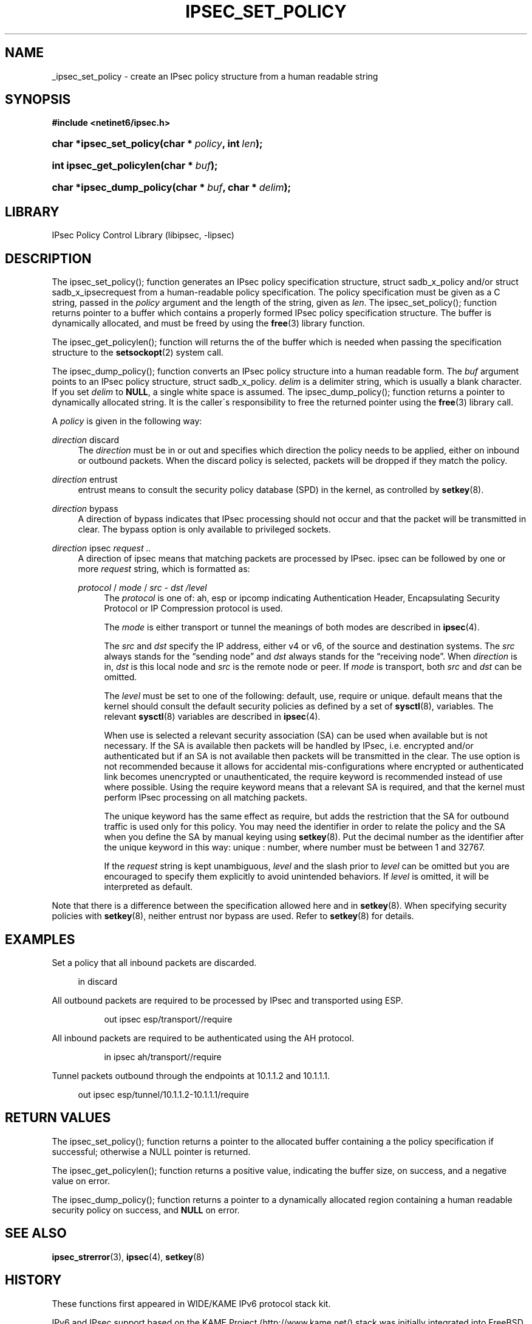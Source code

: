 '\" t
.\"     Title: IPSEC_SET_POLICY
.\"    Author: [FIXME: author] [see http://docbook.sf.net/el/author]
.\" Generator: DocBook XSL Stylesheets v1.75.2 <http://docbook.sf.net/>
.\"      Date: 02/25/2010
.\"    Manual: [FIXME: manual]
.\"    Source: [FIXME: source]
.\"  Language: English
.\"
.TH "IPSEC_SET_POLICY" "3" "02/25/2010" "[FIXME: source]" "[FIXME: manual]"
.\" -----------------------------------------------------------------
.\" * set default formatting
.\" -----------------------------------------------------------------
.\" disable hyphenation
.nh
.\" disable justification (adjust text to left margin only)
.ad l
.\" -----------------------------------------------------------------
.\" * MAIN CONTENT STARTS HERE *
.\" -----------------------------------------------------------------
.SH "NAME"
_ipsec_set_policy \- create an IPsec policy structure from a human readable string
.SH "SYNOPSIS"
.sp
.ft B
.nf
#include <netinet6/ipsec\&.h>
.fi
.ft
.HP \w'char\ *ipsec_set_policy('u
.BI "char *ipsec_set_policy(char\ *\ " "policy" ", int\ " "len" ");"
.HP \w'int\ ipsec_get_policylen('u
.BI "int ipsec_get_policylen(char\ *\ " "buf" ");"
.HP \w'char\ *ipsec_dump_policy('u
.BI "char *ipsec_dump_policy(char\ *\ " "buf" ", char\ *\ " "delim" ");"
.SH "LIBRARY"
.PP
IPsec Policy Control Library (libipsec, \-lipsec)
.SH "DESCRIPTION"
.PP
The ipsec_set_policy(); function generates an IPsec policy specification structure,
struct
sadb_x_policy
and/or
struct
sadb_x_ipsecrequest
from a human\-readable policy specification\&. The policy specification must be given as a C string, passed in the
\fIpolicy\fR
argument and the length of the string, given as
\fIlen\fR\&. The ipsec_set_policy(); function returns pointer to a buffer which contains a properly formed IPsec policy specification structure\&. The buffer is dynamically allocated, and must be freed by using the
\fBfree\fR(3)
library function\&.
.PP
The ipsec_get_policylen(); function will returns the of the buffer which is needed when passing the specification structure to the
\fBsetsockopt\fR(2)
system call\&.
.PP
The ipsec_dump_policy(); function converts an IPsec policy structure into a human readable form\&. The
\fIbuf\fR
argument points to an IPsec policy structure,
struct
sadb_x_policy\&.
\fIdelim\fR
is a delimiter string, which is usually a blank character\&. If you set
\fIdelim\fR
to
\fBNULL\fR, a single white space is assumed\&. The ipsec_dump_policy(); function returns a pointer to dynamically allocated string\&. It is the caller\'s responsibility to free the returned pointer using the
\fBfree\fR(3)
library call\&.
.PP
A
\fIpolicy\fR
is given in the following way:
.PP
\fIdirection\fR discard
.RS 4
The
\fIdirection\fR
must be
in
or
out
and specifies which direction the policy needs to be applied, either on inbound or outbound packets\&. When the
discard
policy is selected, packets will be dropped if they match the policy\&.
.RE
.PP
\fIdirection\fR entrust
.RS 4
entrust
means to consult the security policy database (SPD) in the kernel, as controlled by
\fBsetkey\fR(8)\&.
.RE
.PP
\fIdirection\fR bypass
.RS 4
A direction of
bypass
indicates that IPsec processing should not occur and that the packet will be transmitted in clear\&. The bypass option is only available to privileged sockets\&.
.RE
.PP
\fIdirection\fR \fI \fR ipsec \fIrequest\fR \fI\&.\&.\fR \fI \fR
.RS 4
A direction of
ipsec
means that matching packets are processed by IPsec\&.
ipsec
can be followed by one or more
\fIrequest\fR
string, which is formatted as:
.PP
\fIprotocol\fR \fI \fR / \fImode\fR \fI \fR / \fIsrc\fR \fI \fR \- \fIdst\fR \fI \fR \fI/level\fR \fI \fR
.RS 4
The
\fIprotocol\fR
is one of:
ah,
esp
or
ipcomp
indicating Authentication Header, Encapsulating Security Protocol or IP Compression protocol is used\&.
.sp
The
\fImode\fR
is either
transport
or
tunnel
the meanings of both modes are described in
\fBipsec\fR(4)\&.
.sp
The
\fIsrc\fR
and
\fIdst\fR
specify the IP address, either v4 or v6, of the source and destination systems\&. The
\fIsrc\fR
always stands for the \(lqsending node\(rq and
\fIdst\fR
always stands for the \(lqreceiving node\(rq\&. When
\fIdirection\fR
is
in,
\fIdst\fR
is this local node and
\fIsrc\fR
is the remote node or peer\&. If
\fImode\fR
is
transport, both
\fIsrc\fR
and
\fIdst\fR
can be omitted\&.
.sp
The
\fIlevel\fR
must be set to one of the following:
default,
use,
require
or
unique\&.
default
means that the kernel should consult the default security policies as defined by a set of
\fBsysctl\fR(8), variables\&. The relevant
\fBsysctl\fR(8)
variables are described in
\fBipsec\fR(4)\&.
.sp
When
use
is selected a relevant security association (SA) can be used when available but is not necessary\&. If the SA is available then packets will be handled by IPsec, i\&.e\&. encrypted and/or authenticated but if an SA is not available then packets will be transmitted in the clear\&. The
use
option is not recommended because it allows for accidental mis\-configurations where encrypted or authenticated link becomes unencrypted or unauthenticated, the
require
keyword is recommended instead of
use
where possible\&. Using the
require
keyword means that a relevant SA is required, and that the kernel must perform IPsec processing on all matching packets\&.
.sp
The
unique
keyword has the same effect as
require, but adds the restriction that the SA for outbound traffic is used only for this policy\&. You may need the identifier in order to relate the policy and the SA when you define the SA by manual keying using
\fBsetkey\fR(8)\&. Put the decimal number as the identifier after the
unique
keyword in this way:
unique
:
number, where
number
must be between 1 and 32767\&.
.sp
If the
\fIrequest\fR
string is kept unambiguous,
\fIlevel\fR
and the slash prior to
\fIlevel\fR
can be omitted but you are encouraged to specify them explicitly to avoid unintended behaviors\&. If
\fIlevel\fR
is omitted, it will be interpreted as
default\&.
.RE
.RE
.PP
Note that there is a difference between the specification allowed here and in
\fBsetkey\fR(8)\&. When specifying security policies with
\fBsetkey\fR(8), neither entrust nor bypass are used\&. Refer to
\fBsetkey\fR(8)
for details\&.
.SH "EXAMPLES"
.PP
Set a policy that all inbound packets are discarded\&.
.sp
.if n \{\
.RS 4
.\}
.nf
in discard

.fi
.if n \{\
.RE
.\}
.PP
All outbound packets are required to be processed by IPsec and transported using ESP\&.
.sp
.if n \{\
.RS 4
.\}
.nf
.sp
.if n \{\
.RS 4
.\}
.nf
out ipsec esp/transport//require

.fi
.if n \{\
.RE
.\}
.sp

.fi
.if n \{\
.RE
.\}
.PP
All inbound packets are required to be authenticated using the AH protocol\&.
.sp
.if n \{\
.RS 4
.\}
.nf
.sp
.if n \{\
.RS 4
.\}
.nf
in ipsec ah/transport//require

.fi
.if n \{\
.RE
.\}
.sp

.fi
.if n \{\
.RE
.\}
.PP
Tunnel packets outbound through the endpoints at 10\&.1\&.1\&.2 and 10\&.1\&.1\&.1\&.
.sp
.if n \{\
.RS 4
.\}
.nf
out ipsec esp/tunnel/10\&.1\&.1\&.2\-10\&.1\&.1\&.1/require

.fi
.if n \{\
.RE
.\}
.SH "RETURN VALUES"
.PP
The ipsec_set_policy(); function returns a pointer to the allocated buffer containing a the policy specification if successful; otherwise a NULL pointer is returned\&.
.PP
The ipsec_get_policylen(); function returns a positive value, indicating the buffer size, on success, and a negative value on error\&.
.PP
The ipsec_dump_policy(); function returns a pointer to a dynamically allocated region containing a human readable security policy on success, and
\fBNULL\fR
on error\&.
.SH "SEE ALSO"
.PP
\fBipsec_strerror\fR(3),
\fBipsec\fR(4),
\fBsetkey\fR(8)
.SH "HISTORY"
.PP
These functions first appeared in WIDE/KAME IPv6 protocol stack kit\&.
.PP
IPv6 and IPsec support based on the KAME Project (http://www\&.kame\&.net/) stack was initially integrated into
FreeBSD 4\&.0(TM)

